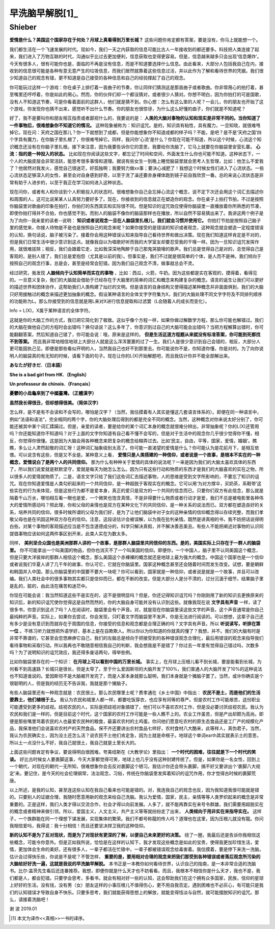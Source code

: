 早洗脑早解脱[1]_
^^^^^^^^^^^^^^^^^^^^^^^^^^^^^^^^^^^^^^^^^^^^^^   
Shieber
----------------------------------------------

**爱情是什么？美国这个国家存在于何处？月球上真看得到万里长城？** 这些问题你肯定都有答案，要是没有，你马上就能想一个。

我们都生活在一个飞速发展的时代。现如今，我们一天之内获取的信息可能比古人一年接收到的都还要多。科技把人类连接了起来，我们进入了万物互联的时代，沟通似乎比过去更加便利，信息获取也变得更容易。但是，信息越来越多只会出现‘信息爆炸’。今天有很多人，很有可能你也是，面临的不再是没有信息，而是不知道要选择什么信息。由此看来，大部分人包括我自己在内，接收到的信息很可能是各种有意无意产生的垃圾信息，而我们居然就靠着这些信息过活，并以此作为了解和看待世界的凭据。我们很少知道自己的观念有错，更不知道是自己接受的各种信息和自己的经验撑起了自己的观念。

你可能玩过这样一个游戏：你在桌子上排打着一首曲子的节奏，你让同伴们猜测这是那首曲子或者歌曲。你非常用心的拍打着，甚至嘴里还哼哼着，你是如此的用心。然而，你的伙伴们却一个都没猜对，或者很少人猜对。你想不明白，因为你拍打的可是国歌，没有人不知道这节奏，可是你看着面前的这群人，他们就是猜不到。你心想：怎么有这么笨的人呢？一会儿，你的朋友也开始了这个游戏，你发现你也猜不出来，感觉听不出什么节奏。你的朋友也很惊讶，为什么这么好懂的曲子，你们就是不知道呢？

好了，我不是要叫你和朋友相互指责或者鄙视什么的，我要说的是：
**人类的大脑对事物的认知和现实是非常不同的。当你知道了一件事物后，很难想象你不知道它的情况。**
这种现象被称为：知识诅咒。是的，知识具有粘性，具有魔力，一旦知晓，就很难甩掉它。现在问：天府之国在那儿？你一下就想到了成都，但是你能想象你不知道成都的样子吗？不能，是吧？是不是‘天府之国’四个字具有魔力，在你脑子里扎根了，你很难甩掉它。同样，我问你‘心流’是什么？你现在可能不知道，所以这个时候，心流这个知识概念还没有在你脑子里扎根。接下来注意，因为我要告诉你它的意思，我要给你洗脑了，它马上就要在你脑袋里安营扎寨。 **心流：指的是一种投入的状态。** 比如现在你阅读这些文字，都忘记了时间和空间，外面发生什么你也可能不知道。这种状态下，一个人的大脑皮层会非常活跃，能思考很多事情和道理。据说有些女生一到晚上睡觉脑袋里就会思考人生哲理，比如：他怎么不爱我了？他居然对我发火，感觉自己很迷茫，好孤独啊；我要努力做xx事；要决心减肥了！我想这个时候女性们进入了心流状态。一些心流状态足够深入的女性，甚至会对自身感到好奇，以至于洗了澡还要赤身裸体跑到镜子前自我欣赏一番。总的来说心流状态是非常有助于人进步的，以至于我正在学习如何进入这种状态。

现在问你，或者有人和你谈到个人积极投入的状态时。很难想象你自己会忘掉心流这个概念，说不定下次还会用这个词汇去描述你和周围的人，这可比说某某人认真努力要好多了。现在，你接收到的信息就正在塑造你的观念。你在桌子上拍打节拍，不过是按照你脑袋里对歌曲的印象在拍打，你拍打的东西其实和实际很不同。但是知识的诅咒效应使得你脑袋里一直播放着你所熟悉的节凑，即使你拍打得并不合拍，你也感觉不到。而别人的脑袋不像你的脑袋那样也在播放，所以自然不容易猜出来了。我讲这两个例子是为了向你--我亲爱的读者--说明： **知识或者说观念一旦在人脑袋里扎根儿，我们就会习惯并使用它。** 你拍打节拍是按照自己脑子里的感觉来，你接人待物是不是也是按照自己的观念来呢？如果你接受的是错误的知识或者观念，这种观念就会塑造一定程度错误的认知，换句话说，脑子被污染了。接着你会用这种错误认知来指导自己看待世界和做出决策。现在我们知道这样肯定是不对的，但是我们日常生活中很少意识到这点。就像我自以为唱歌好听而我的大学室友却要忍受我的干嚎一样。因为一旦知识诅咒发挥作用，就很难拔除；相反，我们会跟着它走，比如我深深地陶醉于自己那鬼哭狼嚎的歌声。我们总是觉得自己是对的，总觉得自己是客观的，是别人错了，我们总是爱抱怨（尤其是以前的我）。但事实是，我们不过就是很简单的个体，是人而不是神。我们倾向于按照自己的观念行事，总是会，甚至是经常会犯错。因为我们自己观念不清，做事就总会不灵。

经过研究，我发现 **人脑倾向于认知简单而实在的事物** ，比如：西瓜，火箭，牛奶。因为这些都是实在客观的，摸得着，看得见的。一旦意义复杂，我们的大脑就会借助于已经存在于大脑里的简单的词汇和概念来构建复杂的概念。语言的诞生让我们可以更好的描述世界和团体协作，这帮助我们人类构建了灿烂的文明。但是语言的自身结构又使得描述某种概念并非面面俱到，我们的大脑只好用接触过的概念来描述更加抽象的概念。假设某种语言的全体文字字符集为X，我们的大脑处理不同文字字符及不同排列顺序的功能称为L。那么你接受到的信息就是用L来对X进行信息提取和过滤罢（L会随着人的成长而变化）。

Info = L(X)，X属于某种语言的全体字符。
                                      
这就是你的大脑工作的方式，我已把它简化到了极致。这似乎像个方程一样，如果你做过解数学方程，那么你可能也解错过。我们的大脑在做他自己的方程时会出错吗？换句话说？这么多年了，你意识到过自己的大脑可能会出错吗？当把方程解算出错时，你可能翻翻答案，然后知道自己错了，你可能会说：哦，原来是这样的。 **但是生活这道方程题从来就没有标准答案，你可能到死都找不到答案。** 而且我非常地相信地球上大部分人就是这么浑浑噩噩的过了一生。我们人是很少意识到自己会错的，相反，大部分人更可能固执己见，即便是那些看似开明的人，当然我自己也好不到那里去。你可能说你不是，你知道你懂，你是对的。为了向你说明人的脑袋真的有无知的时候，请看下面的句子。现在让你的L(X)开始解题吧，而且我估计你并不能全部解出来。

**あなたが好きだ.（日本語）**

**She is a bad girl from HK.（English）**

**Un professeur de chinois.（Français）**

**憂鬱的小烏龜來到了中國臺灣。（正體漢字）**

**虽然我长得很丑，但却想得很美。（简体汉字）**
                                      
怎么样，是不是有不会读和不会写的，哪怕是汉字？（当然，我估摸着有人其实是懂这几套语言体系的）。即便在同一种语言中，例如“法语和语法”，完全相同的两个字，你的大脑处理后得到的都是完全不同的概念。当然，这种概念对你来说太好分别了，你可能还被其中某个词汇蹂躏过。但是，亲爱的读者，要是给你的某个词汇本身的概念就很难分辨出，非常抽象呢？你的L(X)还管用吗？你还能知道你不知道吗？对于上面的文字你知道有自己看不懂不会写的，但是对于生活中的观念你几乎很少觉得你不懂，相反，你觉得你很懂。这是因为大脑会用各种概念来把复杂的概念给糊弄过去。比如‘民主，自由，平等，国家，爱情，婚姻’。瞧瞧，多么让人肃然起敬的词汇呀！这种词汇抽象级别太高了。你可能一直渴望的爱情是什么？你可能认为是花前月下，是相互依偎。可以说含有这些，但是又不全是。某种意义上看， **爱情只是人类搭建的一种信仰，或者说是一个故事，是根本不实在的一种概念，爱情说白了是两个人的共同信仰。** 那为什么有种种关于爱情的具体的说法呢？一来是因为我们的大脑太喜欢具体的东西了，所以我们说爱就是默默坚守，爱就是每天为她怎么怎么。因为只有这些行动和物质的东西才是我们的大脑喜欢的实在之物，所以很多人的爱情就物质了。二是，语言文字只给了我们这些词汇去描述事物，人的思维是受到文字所影响的，不要忘了知识的诅咒。现在你知道爱情是人类勾织起来的一个共同信仰，是一种超脱于客观实在的概念。它可以用‘为对方撑伞，买奶茶，系鞋带’这些实在的行为来体现，但是这些行为都不是爱本身，真正的爱只是双方的一个共同的信念而已。只要你们双方有此信念，那么就是隔着千山万水，哪怕相互看一眼也是爱，一个微笑也饱含真情，不是非得要什么物质或者行动才是爱，我们不总是被电影里各种伟大的爱情所感动吗？照此理，你和父母的亲情也是双方在某种文化下的共同信仰，是一种关系的说法而已。双方都在塑造良好的关系，培养共同的信仰。很多时候所谓的父母为我们好，是为了让他们脑袋中对子女的这种亲情的信仰概念得以存续完整，而我们孝敬父母也是在巩固这种双方存在的信仰。注意，这段话估计会被误解，以为我在批判亲情。既然是讲真相的书，我不妨把话说得明白些。对某个事物的客观描述应当是不包含道德成分的，科学只解决真假，并不解决善恶美丑。有些人不能把阐述对事物的认识同提倡事物应该如何这两件事区别开来，此类人实在为数太多。

同样， **美利坚合众国也是美洲那群人讲的一个故事，是那群人脑袋里共同信仰的东西。是的，美国实际上只存在于一群人的脑袋里。** 你不可能拿出一个叫美国的物品，但你也消灭不了一个叫美国的信仰。即便你，一个中国人，脑子里不认同美国这个概念，但是只要大洋彼岸的那群人相信这个概念，那么美国这个赤裸裸的概念就还是地球上最为强大的概念。中国这个国家也是一个信仰或者说我们华夏人讲了几千年的故事，你认可它，它就在你脑袋里。国家这种概念甚至还会随着时间而发生改变。试想，要是朝鲜和韩国并入中国，那么你脑袋里的中国要不要大一块呢？你可以看到，国家就是一种信仰，或者说是就是一个故事，并且可以改编。我们人类社会中的很多事物其实都只是信仰而已，都在不断的改变。但是大部分人是分不清的，过分沉湎于细节，结果脑子里是乱的，脏的，由此活在痛苦和迷茫中。

你现在可能会说：我当然知道这些不是实在的，这不是很明显吗？但是，你还记得知识诅咒吗？你刚刚用了新的知识去更换原来的知识后，新的知识诅咒使你觉得这是自然而然的，你的大脑自身可能并没有认识到这些。就像我现在说
**文字具有声音**
一样，读了很多书，你意识到这点了吗？人在阅读时，脑袋里会有个声音。对，就是现在你脑袋里读这些文字的声音。这个声音通常是你自己最纯粹的声音。实际上，如果你去尝试，你会发现，只盯着文字而脑袋里不发声，你是无法进行阅读的。可以想想，这辈子自己还有多少是没有意识到而就存在于周围的信息，你接受的信息和观念都是合理正确的吗？文字具有声音。所以 **听说读写，听排在第一位** 。不练习听力就想把外语学好，基本上是在自欺欺人。所以你以为你知道的你就真的懂了？我想，并不。我们的大脑有时是非常不靠谱的，它甚至会忽悠麻痹它自己，我们的左脑总是倾向于把接受到的各种错误观念合理化，最后用错误的观念来指导我们看待事物和采取行动。所以我再也不敢随意相信我自己的判断，我会想我是不是错了？你过去一年里有觉得自己错过吗，次数多吗？为了说明知识的诅咒效应，我还得多废话两句，得举些例。

比如你脑袋里存在的一个知识： **在月球上可以看到中国的万里长城。** 事实上，在月球上压根儿看不到长城，要是能看到长城，为何看不到高速路？长城只是很长，但是太窄了。至于什么爱因斯坦的大脑开发了100%，我们普通人的大脑开发了10%的这种说法也不知道谁说的。爱因斯坦不是大脑被开发完了，而是人家本身就那么聪明，我们本身就是个猪脑子罢了。当然，或许你确实是个很聪明的人，但是我的经历无不告诉我，我就是那个猪脑子。

有些人脑袋里还有一种观念就是：农民很土。那么农民哪里土呢？费孝通在《乡土中国》中指出： **农民不是土，而是他们的生活要靠土，他们植根于土。** 我认为农民和城里人都一样，都要吃饭穿衣，也应享有同等的尊严。但是农村工作可能艰苦，这份职业可能遭受到更多的歧视。歧视农民的人，实际是把歧视对象搞错了，他们可以不喜欢农村工作，但是没必要讨厌歧视农民。我认为农民和我们是一样的，但是目前这个时代，这个国家的农村工作可能是一些人瞧不上的。农业工作虽苦，但是产出却颇为高尚。即便是那些嘴里骂着农民的人也最爱农民种的粮食，最喜欢农村的土鸡蛋。你问他们愿意吃农村的原生态食品还是工厂产的规模化产品，我保准他们会说喜欢农村产的天然食品。保不齐还要讲出农村食品七样好，农村食材八大酷来，此等样人，真伪君子。当然，我认为农民确实土，因为没土还怎么活？说农民不土他们肯定急，因为土就是命根子。地球这个单词earth其实就表示土的意思，所以土一点没什么不好，我自己就很土，我自己就是土里长大的。

上面这些问题肯定有争议，要说得明白很困难。夸美纽斯在《大教学论》里指出： **一个时代的困难，往往就是下一个时代的笑谈。** 好比古时候女人要裹脚这事，今天大家都觉得可笑，地球上也几乎没有这种封建传统了。但是，如果你是一名女性，回到上一个朝代，对现在的朝代一无所知，很难想象你会去反对裹脚这个陋习。我估计你还会带头裹脚，搞不好又要讲出个‘裹脚八大规定’来。要记住，是今天的社会伦理纲常，法治观念，习俗，传统在你脑袋里发挥着知识的诅咒作用，你才觉得古时候的裹脚荒唐。

以上所述，是我的认知，甚至连这些认知在我自己看来也可能是错的。对，我连我自己的观念也反，因为我知道我很可能就是错的。只要别人的证据合理，我随时愿意用新的观念来给自己洗脑。我认为爱情，国家，民主，亲情等等人类罗织起来的概念是非常重要的。正是这样，我们人类才得以交流合作，社会才得以向前发展。人多了，就不能再靠实在来号令群雄，我们需要用超脱实在的概念或者精神来做引领。所以，爱国主义，人文主义，共产主义等等就纷纷走了出来， **人类倾向于用非实在来指导实在。** 这样子，一个族群能在同一个理想下谋发展，实现集体的繁荣。我们不都号称龍的传人吗？道理也在这里，因为压根儿就没有龍。你问我相信爱吗，我得说：我十分相信！而且还要坚决捍卫我的这种信仰。

**新的认知不是为了反对现状，而是为了对现状有更深的了解，以便自己未来更好的决策。**
绕了一圈，我最后还是告诉你我相信这些概念，可能令你意外。但是正如我所说，恰恰是在这样的认知下，我才发现这些概念是如此的宝贵，使得我更加珍惜生活，爱情，更加体会生命的美好。还有很多人，一辈子都活在忙碌中，一辈子都被错误观念给毒害着。我估摸着，要是停下来洗一洗脑，估计会过得快乐些，你说是不是呢？不管怎样， **重要的是，要用相对合理的观念来把我们那受到各种错误或者落后观念所污染的大脑给好好洗一遍，这就是我说的早洗脑早解脱。** 本书正是一本教你如何看待世界，认识自己的指南，是一本非常合适的洗脑书。比尔·盖茨先生看后还连番推荐。我想，即便你就是什么天才也不妨看看。而且，我根本不相信你是什么天才，我也不是，我们都是人，都会犯错。只要学会思考，多看书，就会有相对好一些的认知，这会帮助我们在这个拥有众多国家，民族，信仰的星球上好好的生活。没有钱，没有男（女）朋友这样的小事压根儿不值得伤心，更不用自我否定。遇到困难也不必灰心，有可能只是我们的认知错误才导致自身不快乐。只要多思考，我们就能获得思想上的解放，就能变得恬淡与自然，就可能摆脱知识的诅咒。那么，请接着洗脑吧！

谢 波 2019.01

.. [1] 本文为译作<<真相>>一书的译序。
